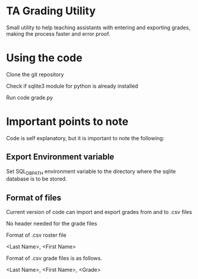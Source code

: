 * TA Grading Utility
Small utility to help teaching assistants with entering and exporting grades, making the process faster and error proof. 
* Using the code

Clone the git repository

Check if sqlite3 module for python is already installed

Run code grade.py
* Important points to note
Code is self explanatory, but it is important to note the following:
** Export Environment variable
Set SQL_DB_PATH environment variable to the directory where the sqlite database is to be stored.
** Format of files
Current version of code can import and export grades from and to .csv files 

No header needed for the grade files

Format of .csv roster file

<Last Name>, <First Name>

Format of .csv grade files is as follows.

<Last Name>, <First Name>, <Grade>


 
